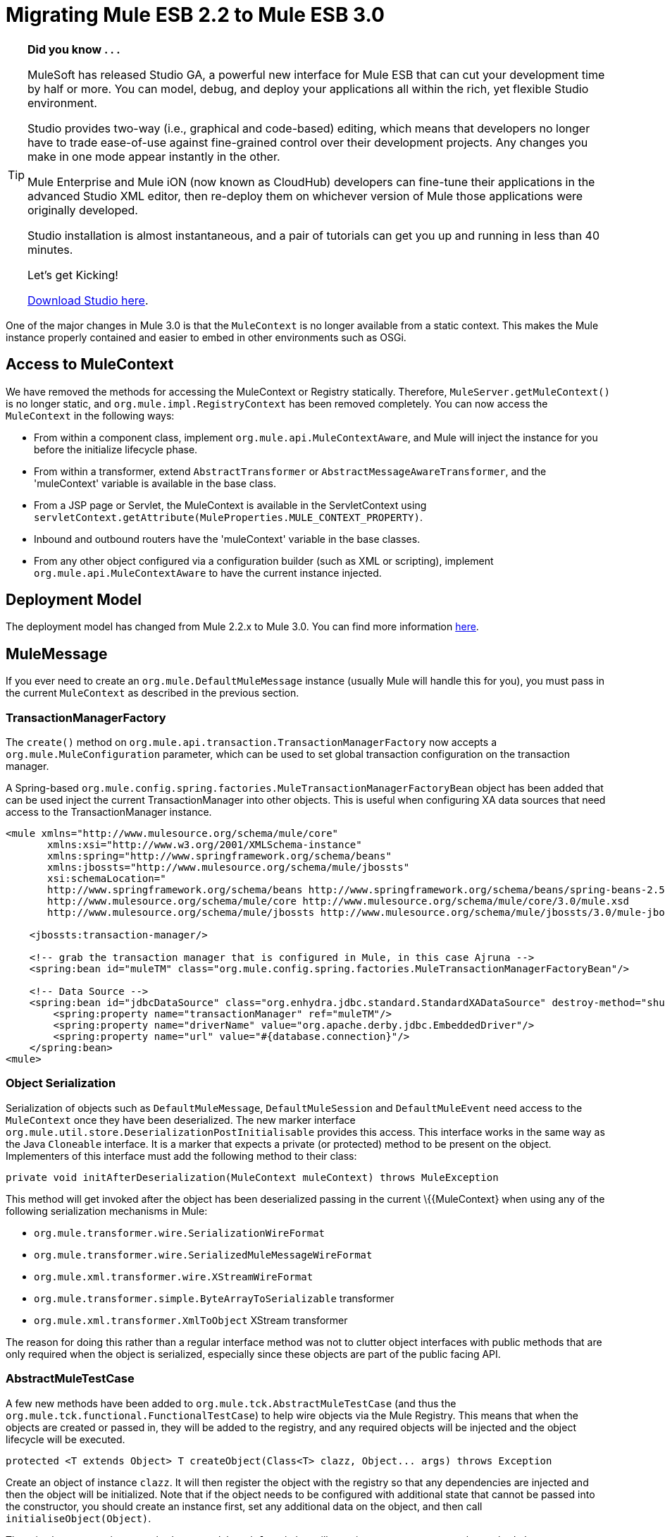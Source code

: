 
= Migrating Mule ESB 2.2 to Mule ESB 3.0
:keywords: release notes, esb

[TIP]
====
*Did you know . . .*

MuleSoft has released Studio GA, a powerful new interface for Mule ESB that can cut your development time by half or more. You can model, debug, and deploy your applications all within the rich, yet flexible Studio environment.

Studio provides two-way (i.e., graphical and code-based) editing, which means that developers no longer have to trade ease-of-use against fine-grained control over their development projects. Any changes you make in one mode appear instantly in the other.

Mule Enterprise and Mule iON (now known as CloudHub) developers can fine-tune their applications in the advanced Studio XML editor, then re-deploy them on whichever version of Mule those applications were originally developed.

Studio installation is almost instantaneous, and a pair of tutorials can get you up and running in less than 40 minutes.

Let’s get Kicking!

http://www.mulesoft.org/download-mule-esb-community-edition[Download Studio here].
====

One of the major changes in Mule 3.0 is that the `MuleContext` is no longer available from a static context. This makes the Mule instance properly contained and easier to embed in other environments such as OSGi.

== Access to MuleContext

We have removed the methods for accessing the MuleContext or Registry statically. Therefore, `MuleServer.getMuleContext()` is no longer static, and `org.mule.impl.RegistryContext` has been removed completely. You can now access the `MuleContext` in the following ways:

* From within a component class, implement `org.mule.api.MuleContextAware`, and Mule will inject the instance for you before the initialize lifecycle phase.
* From within a transformer, extend `AbstractTransformer` or `AbstractMessageAwareTransformer`, and the 'muleContext' variable is available in the base class.
* From a JSP page or Servlet, the MuleContext is available in the ServletContext using `servletContext.getAttribute(MuleProperties.MULE_CONTEXT_PROPERTY)`.
* Inbound and outbound routers have the 'muleContext' variable in the base classes.
* From any other object configured via a configuration builder (such as XML or scripting), implement `org.mule.api.MuleContextAware` to have the current instance injected.

== Deployment Model

The deployment model has changed from Mule 2.2.x to Mule 3.0. You can find more information link:#[here].

== MuleMessage

If you ever need to create an `org.mule.DefaultMuleMessage` instance (usually Mule will handle this for you), you must pass in the current `MuleContext` as described in the previous section.

=== TransactionManagerFactory

The `create()` method on `org.mule.api.transaction.TransactionManagerFactory` now accepts a `org.mule.MuleConfiguration` parameter, which can be used to set global transaction configuration on the transaction manager.

A Spring-based `org.mule.config.spring.factories.MuleTransactionManagerFactoryBean` object has been added that can be used inject the current TransactionManager into other objects. This is useful when configuring XA data sources that need access to the TransactionManager instance.

[source,xml,linenums]
----
<mule xmlns="http://www.mulesource.org/schema/mule/core"
       xmlns:xsi="http://www.w3.org/2001/XMLSchema-instance"
       xmlns:spring="http://www.springframework.org/schema/beans"
       xmlns:jbossts="http://www.mulesource.org/schema/mule/jbossts"
       xsi:schemaLocation="
       http://www.springframework.org/schema/beans http://www.springframework.org/schema/beans/spring-beans-2.5.xsd
       http://www.mulesource.org/schema/mule/core http://www.mulesource.org/schema/mule/core/3.0/mule.xsd
       http://www.mulesource.org/schema/mule/jbossts http://www.mulesource.org/schema/mule/jbossts/3.0/mule-jbossts.xsd">

    <jbossts:transaction-manager/>

    <!-- grab the transaction manager that is configured in Mule, in this case Ajruna -->
    <spring:bean id="muleTM" class="org.mule.config.spring.factories.MuleTransactionManagerFactoryBean"/>

    <!-- Data Source -->
    <spring:bean id="jdbcDataSource" class="org.enhydra.jdbc.standard.StandardXADataSource" destroy-method="shutdown">
        <spring:property name="transactionManager" ref="muleTM"/>
        <spring:property name="driverName" value="org.apache.derby.jdbc.EmbeddedDriver"/>
        <spring:property name="url" value="#{database.connection}"/>
    </spring:bean>
<mule>
----

=== Object Serialization

Serialization of objects such as `DefaultMuleMessage`, `DefaultMuleSession` and `DefaultMuleEvent` need access to the `MuleContext` once they have been deserialized. The new marker interface `org.mule.util.store.DeserializationPostInitialisable` provides this access. This interface works in the same way as the Java `Cloneable` interface. It is a marker that expects a private (or protected) method to be present on the object. Implementers of this interface must add the following method to their class:
[source,java,linenums]
----
private void initAfterDeserialization(MuleContext muleContext) throws MuleException
----
This method will get invoked after the object has been deserialized passing in the current \{\{MuleContext} when using any of the following serialization mechanisms in Mule:

* `org.mule.transformer.wire.SerializationWireFormat`
* `org.mule.transformer.wire.SerializedMuleMessageWireFormat`
* `org.mule.xml.transformer.wire.XStreamWireFormat`
* `org.mule.transformer.simple.ByteArrayToSerializable` transformer
* `org.mule.xml.transformer.XmlToObject` XStream transformer

The reason for doing this rather than a regular interface method was not to clutter object interfaces with public methods that are only required when the object is serialized, especially since these objects are part of the public facing API.

=== AbstractMuleTestCase

A few new methods have been added to `org.mule.tck.AbstractMuleTestCase` (and thus the `org.mule.tck.functional.FunctionalTestCase`) to help wire objects via the Mule Registry. This means that when the objects are created or passed in, they will be added to the registry, and any required objects will be injected and the object lifecycle will be executed.
[source,java,linenums]
----
protected <T extends Object> T createObject(Class<T> clazz, Object... args) throws Exception
----
Create an object of instance `clazz`. It will then register the object with the registry so that any dependencies are injected and then the object will be initialized. Note that if the object needs to be configured with additional state that cannot be passed into the constructor, you should create an instance first, set any additional data on the object, and then call `initialiseObject(Object)`.

There is also a convenience method `createObject(Class)` that will pass in empty arguments to the method above.
[source,java,linenums]
----

protected void initialiseObject(Object o) throws RegistrationException
----
The `initialiseObject` is a convenience method that will register an object in the registry using its hashcode as the key. This will cause the object to have any objects injected and lifecycle methods called. Note that the object lifecycle will be called to the same current.

== CXF Migration

CXF is no longer a transport inside of Mule. Instead, it is a series of message processors. You'll need to use normal endpoints (non CXF) in your configurations and these message processors in Mule 3. For more information, see link:#[upgrading CXF from Mule 2]

== Consistent use of Mule's expression language

Mule uses the expression language for the _moveToPattern_, _workFileNamePattern_ and _outputPattern_ attributes in the file and FTP transports now. The previous patterns will no longer be recognized. See http://www.mulesource.org/display/MULE2USER/File+Transport#FileTransport-ExpressionFilenameParser[the ExpressionFilenameParser documentation] for instructions on converting the patterns.

== Queueing in the VM connector

The queueing behaviour in the VM transport was changed so that async endpoints always use queueing and sync endpoint never do, this provides suitable default behavior, eliminates the need to configure queuing explicitly and as this issue suggests makes configuring of queuing easier by not even requiring it. The queueEvents attribute has been removed in 3.0.

== Inbound Transformers

Inbound transformer are no longer invoked when the component is invoke but rather as part of the inbound message processing pipeline after the security filter. This has a couple of consequences:

* It is no longer possible to skip transformation by having a custom component that does not call `context.transformMessage()`.
* Inbound transformation always happens before any `SelectiveConsumer` inbound router. This was the default in 2.2 so the only difference is that now it is not possible to do the equivalent of "transformFirst=false"
* Inbound transformation always happens before any entry point resolvers. This was the default in 2.2 so the only difference is that now it is not possible to do the equivalent of "transformFirst=false"
* This change does affect the behavior of *LegacyEntryPointResolverSet* which although still respects the type and order of resolvers used in Mule 1.x, no longer resolves before transformation.

== Default Transport Transformers

In Mule 2.x, if you set a transformer on an endpoint, it would replace the default transport-specific transformer (e.g., JMSMessageToObject/ObjectToJMSMessage in the case of a JMS endpoint). In 3.x, it will _not_ replace the default transformer, but rather the default will get applied _before_ any transformers you specify. If you wish to disable the default transformer, you can set the new attribute `disableTransportTransformer=true` on the endpoint.

== MessageDispatchers

It is no longer the responsibility of the Dispatcher to transform messages. Any call such as: `Object data = event.transformMessage();` should be replaced with: `Object data = event.getMessage().getPayload();` +
 If a Dispatcher needs special functionality before transformers are applied to the message, it can override the method `AbstractMessageDispatcher.applyOutboundTransformers(MuleEvent event)`

== Model/Service

* Direct/Pipeline service implementations have been removed. These were not exposed via configuration and are never really used.

== Inbound Routers

* Inbound routers are now invoked one after another in a pipeline fashion with the result of a router being used as the input for the next inbound router.
* Because of this "matchAll" which default to "true" in 2.x no longer makes any sense and has been removed.
* Another consequence of this approach is that filtering is easy to achieve by adding a filter where required and so existing inbound routers (apart from selective-consumer which is now simply implemented as a message filter) no longer accept child filter elements.
* The catchAllStrategy has been conserved but when it is invoked has changed; rather than being invoked when no inbound routers match, it will be invoked if any filters in the pipeline don't match.
* The ForwardingConsumer and SelectiveConsumer inbound routers are still supported but have been deprecated. You can no longer use the ForwardingConsumer to selectively skip the component, you should do this with a link:/documentation/display/current/Using+Interceptors[component interceptor] instead.

== Outbound Routers

* TemplateEndpointRouter has been removed. This functionality is available with almost all other routers (that extend FilteringOutboundRouter) by enabling useTemplates.
* The useTemplates value of FilteringOutboundRouter (and all subclasses) has i) been exposed in configuration ii) has it's default value changed from false to true.

=== Response Routers

* ResponseRouter's no longer exist in code as they are now no different to inbound routers.
** CollectionAggregator is common to inbound and response
** SingleResponseAggregator is now redundant and doesn't need to be configured.
* The xml configuration still supports Mule 2.x response specific elements
* When implementing your own ResponseAggregators you'll now need to extend org.mule.routing.AbstractCorrelationAggregator rather than org.mule.routing.response.AbstractResponseAggregator

== Message Info Mapping

Now configured directly on the Service rather than having to be configured on the router. Simplifies configuration but not having to specify it on both outbound and async-reply.

== Endpoint configuration

The synchronous attribute on endpoints has been replaced by the exchange-pattern attribute. As a rule of thumb

* use one-way where synchronous was set to false before
* use request-response on endpoints that where synchronous before

Note that some transports do not allow to configure an exchange-pattern on transport specific endpoints. In this case, the transport supports only a single exchange pattern which is assumed as default for all endpoints.

== Exception Strategy

Exception strategies have been revamped for 3.0. link:/documentation/display/current/Error+Handling[See documentation]

== Reconnection Strategies (ex-Retry Policies)

Retry Policies have been renamed to Reconnection Strategies for 3.1 to avoid misunderstandings. link:/documentation/display/current/Configuring+Reconnection+Strategies[See documentation]

== Expression Evaluators

Expressions including `#[headers:]`, `#[headers-list:]`, `#[attachments:]` and `#[attachments-list:]` can retrieve all headers or attachments in a given scope. The notation in Mule 2.2 for doing this was `#[headers:all]`. IN Mule 3.0 the notation uses a '**' instead of 'all'** `#[headers:``]` or `#[headers:INBOUND:*]`.

== jBPM Transport

The jBPM transport has been overhauled for 3.0, including an upgrade to the latest major version of jBPM (4.3), much simplified configuration, and cleaner integration with Mule from your process definition, including custom process elements.

== Connectors Performance Tuning

As of Mule 3.1, connector's property maxDispatchersActive cannot be configured as a spring property. The following elements should be used instead: <default-threading-profile>, <default-receiver-threading-profile>, <default-dispatcher-threading-profile> and <default-service-threading-profile>.

More details in the link:/documentation/display/current/Tuning+Performance[Tuning Performance] documentation.

== Summary of API Changes

[cols="3*a",options="header"]
|===
| Mule 2.2
| Mule 3.0
| Notes

| MuleMessage.get/setProperty()
| Deprecated, replaced with scope-aware methods
|

| MuleMessage.getPropertyNames()
| Deprecated, replaced with scope-aware methods
|

| MuleMessage.getStringProperty()
| Deprecated, replaced with scope-aware methods
|

| DefaultMuleMessage(Object)
| DefaultMuleMessage(Object, MuleContext)
|

| DefaultMuleMessage(Object, MuleMessageAdatper)
| DefaultMuleMessage(Object, MuleMessageAdapter, MuleContext)
|

| DefaultMuleMessage(Object message, Map properties)
|
| DefaultMuleMessage(Object message, Map properties, MuleContext muleContext)

| TransactionManagerFactory.create()
| TransactionManagerFactory.create(MuleConfiguration)
|

| Transaction()
| Transaction(MuleContext)
|

| MuleEndpointURI(String)
| MuleEndpointURI(String, MuleContext)
|

| FutureMessageResult(Callable callable)
| FutureMessageResult(Callable callable, MuleContext muleContext)
|

| MessagingException(Message message, Object payload)
| Removed
|

| MessagingException(Message message, Object payload, Throwable cause)
| Removed
|

| Added
| EndpointURI.getMuleContext()
| Implements MuleContextAware

| EndpointURIBuilder.build(URI)
| EndpointURIBuilder.build(URI, MuleContext)
|

| Added
| URIBuilder(MuleContext)
|

| Added
| RetryContext.getMuleContext()
|

| RouterResultsHandler.aggregateResults(List <MuleMessage>, MuleMessage)
| RouterResultsHandler.aggregateResults(List<MuleMessage>, MuleMessage, MuleContext)
|

| Added
| Transformer.transform(Object, String)
| Added so that encoding can explicitly be passed in

| ExceptionMessage.getEndpoint()
| Returns a string representation instead of EndpointURI instance
|

| Added
| DeserializationPostInitialisable
| A marker interface for post deserialization initialization

| RegistryContext
| Removed
| Singleton class for accessing the registry

| static MuleServer.getMuleContext()
| MuleServer.getMuleContext()
| No longer a static method

| MuleServer.setMuleContext()
| Removed
| No More singleton references to MuleContext, you can now have the MuleContext injected using the MuleContextAware interface or by using the javax.inject.Inject annotation (as of Mule 3.0.0-M3).

| AbstractEntryPointResolver.setTransformFirst()
| Removed
| Transformation now always occurs as part of inbound endpoint

| AbstractEntryPointResolver.isTransformFirst()
| Removed
| Transformation now always occurs as part of inbound endpoint

| SelectiveConsumer.setTransformFirst()
| Removed
| Transformation now always occurs as part of inbound endpoint

| SelectiveConsumer.isTransformFirst()
| Removed
| Transformation now always occurs as part of inbound endpoint

| ServiceCatchAllStrategy
| Removed
|

| DirectService/DirectModel
| Removed
|

| DirectService/DirectModel
| Removed
|

| PipelineService/PipelineModel
| Removed
|

| BridgeComponent
| Removed
| This was deprecated in 2.x and has now been removed. For bridging, simply don't specify a Component on your Service.

| AbstractMessageReceiver
| Signatures updated to use FlowConstruct instead of Service
|

| LifecycleAdapterFactory DefaultComponentLifecycleAdapterFactory DefaultComponentLifecycleAdapter
| Signatures updated to take additional FlowConstruct parameter
|

| MuleEvent/MuleSession/MuleEventContext
| getService() replacement with getFlowConstruct()
|

| org/mule/transport/file/SimpleFilenameParser
| use ExpressionFilenameParser
| see MULE-4479

| AbstractMessageDispatcher.returnResponse(MuleEvent event)
| deprecated
|

| org.mule.routing.response.AbstractResponseRouter
| response specific routers no longer exists, inbound routers are not used for async reply
|

| org.mule.routing.response.AbstractResponseAggregator
| no longer exists, logic here is now done as part of async reply
|

| org.mule.routing.response.ResponseCorrelationAggregator
| response specific routers no longer exist, inbound routers are now used for async reply, extend org.mule.routing.AbstractCorrelationAggregator for implementing custom inbound/response aggregators
|

| org.mule.routing.response.DefaultResponseRouterCollection
| response router collection no longer exists, an inbound router collection is used for async reply
|

| org.mule.routing.response.SimpleCollectionResponseAggregator
| org.mule.routing.SimpleCollectionAggregator
|

| org.mule.routing.response.SingleResponseRouter
| Removed. No longer required as async-reply does reply aggregation now.
|
|===

== Schema Namespace change

We changed our company name from MuleSource to MuleSoft, and accordingly we changed our domain names too. The new namespaces for Mule 3 reflect that and have been simplified a bit. In Mule 2.x namespaces for XML configuration files looked something like this -

[source,xml,linenums]
----
<mule xmlns="http://www.mulesource.org/schema/mule/core/2.2"
  xmlns:xsi="http://www.w3.org/2001/XMLSchema-instance"
  xmlns:cxf="http://www.mulesource.org/schema/mule/cxf/2.2"
  xsi:schemaLocation="
    http://www.mulesource.org/schema/mule/core/2.2 http://www.mulesource.org/schema/mule/core/2.2/mule.xsd
    http://www.mulesource.org/schema/mule/cxf/2.2 http://www.mulesource.org/schema/mule/cxf/2.2/mule-cxf.xsd">

</mule>
----
Below is the equivalent in Mule 3. Notice that the version has been removed from the namespace and now is only present in the actual schema location, this makes moving from one version of Mule to another easier since only the schema location is updated.
[source,xml,linenums]
----
<mule xmlns="http://www.mulesoft.org/schema/mule/core"
  xmlns:xsi="http://www.w3.org/2001/XMLSchema-instance"
  xmlns:cxf="http://www.mulesoft.org/schema/mule/cxf"
  xsi:schemaLocation="
    http://www.mulesoft.org/schema/mule/core http://www.mulesoft.org/schema/mule/core/3.0/mule.xsd
    http://www.mulesoft.org/schema/mule/cxf http://www.mulesoft.org/schema/mule/cxf/3.0/mule-cxf.xsd">

</mule>
----
=== Core Mule Schema Changes

[width="100%",cols="34%,33%,33%",options="header",]
|===
|Affects |Change |Description
|All entry-point-resolvers elements |`transformFirst` attribute removed |Transformation now always occurs as part of inbound endpoint
|All selective consumer inbound router elements |`transformFirst` attribute removed |Transformation now always occurs as part of inbound endpoint
|<bridge-component> |Removed |This was deprecated in 2.x and has now been removed. For bridging, simply don't specify a Component on your Service.
|<transformers> wrapper for setting transformers on an endpoint |Removed |Simply list any transformer elements on the endpoint without the <transformers> wrapper.
|<responseTransformers> wrapper for setting response transformers on an endpoint |Renamed to <response> |This element was renamed because in the future you will be able to add other message processors besides transformers.
|<no-action-transformer> |Moved to test module (mule-tests-functional.jar) |Use the new disableTransportTransformer attribute to explicitly disable the default transformer for an endpoint.
|===

=== Scripting

[width="100%",cols="34%,33%,33%",options="header",]
|===
|Affects |Change |Description
|Scripted transformers and components |Message properties are no longer bound as global variables of the script. |Use message.get<Scope>Property() to access the desired property.
|===

=== Testing

For transformer tests add: transformer.setMuleContext(muleContext); to method getTransformer()
